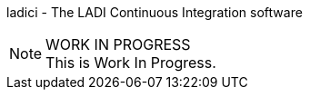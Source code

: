 ladici - The LADI Continuous Integration software

.WORK IN PROGRESS
[NOTE]
This is Work In Progress.
